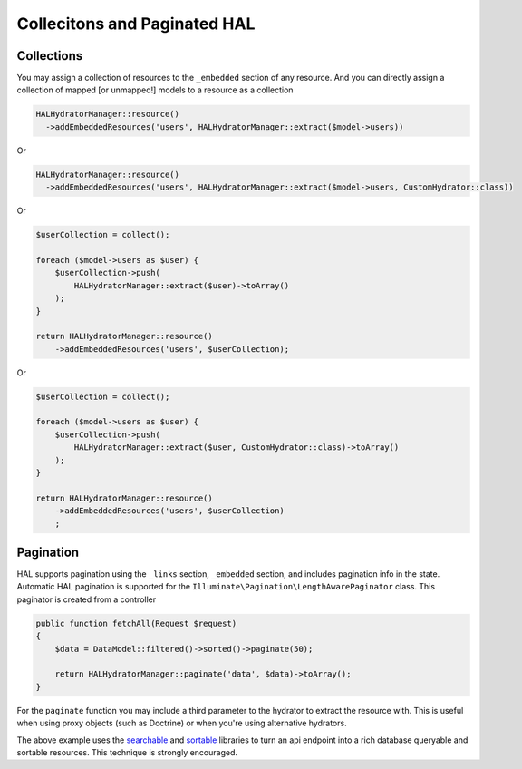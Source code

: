 Collecitons and Paginated HAL
=============================

Collections
-----------

You may assign a collection of resources to the ``_embedded`` section of any
resource.  And you can directly assign a collection of mapped [or unmapped!]
models to a resource as a collection

.. code:: php

  HALHydratorManager::resource()
    ->addEmbeddedResources('users', HALHydratorManager::extract($model->users))
Or

.. code:: php

  HALHydratorManager::resource()
    ->addEmbeddedResources('users', HALHydratorManager::extract($model->users, CustomHydrator::class))

Or

.. code:: php

  $userCollection = collect();

  foreach ($model->users as $user) {
      $userCollection->push(
          HALHydratorManager::extract($user)->toArray()
      );
  }

  return HALHydratorManager::resource()
      ->addEmbeddedResources('users', $userCollection);

Or

.. code:: php

  $userCollection = collect();

  foreach ($model->users as $user) {
      $userCollection->push(
          HALHydratorManager::extract($user, CustomHydrator::class)->toArray()
      );
  }

  return HALHydratorManager::resource()
      ->addEmbeddedResources('users', $userCollection)
      ;


Pagination
----------

HAL supports pagination using the ``_links`` section, ``_embedded`` section,
and includes pagination info in the state.  Automatic HAL pagination
is supported for the ``Illuminate\Pagination\LengthAwarePaginator``
class.  This paginator is created from a controller

.. code:: php

    public function fetchAll(Request $request)
    {
        $data = DataModel::filtered()->sorted()->paginate(50);

        return HALHydratorManager::paginate('data', $data)->toArray();
    }

For the ``paginate`` function  you may include a third parameter to the hydrator 
to extract the resource with. This is useful when using proxy objects 
(such as Doctrine) or when you're using alternative hydrators.

The above example uses the `searchable <https://github.com/jedrzej/searchable>`_
and `sortable <https://github.com/jedrzej/sortable>`_ libraries to turn an api
endpoint into a rich database queryable and sortable resources.  This
technique is strongly encouraged.
